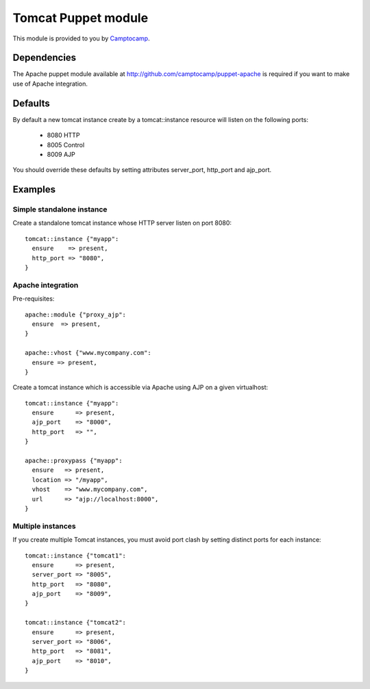 ====================
Tomcat Puppet module
====================

This module is provided to you by Camptocamp_.

.. _Camptocamp: http://camptocamp.com/

------------
Dependencies
------------

The Apache puppet module available at
http://github.com/camptocamp/puppet-apache is required if you want to make use
of Apache integration.

--------
Defaults
--------

By default a new tomcat instance create by a tomcat::instance resource will
listen on the following ports:

  * 8080 HTTP
  * 8005 Control
  * 8009 AJP

You should override these defaults by setting attributes server_port,
http_port and ajp_port.

--------
Examples
--------

Simple standalone instance
--------------------------

Create a standalone tomcat instance whose HTTP server listen on port 8080::

  tomcat::instance {"myapp":
    ensure    => present,
    http_port => "8080",
  }

Apache integration
------------------

Pre-requisites::

  apache::module {"proxy_ajp":
    ensure  => present,
  }

  apache::vhost {"www.mycompany.com":
    ensure => present,
  }

Create a tomcat instance which is accessible via Apache using AJP on a given
virtualhost::

  tomcat::instance {"myapp":
    ensure      => present,
    ajp_port    => "8000",
    http_port   => "",
  }

  apache::proxypass {"myapp":
    ensure   => present,
    location => "/myapp",
    vhost    => "www.mycompany.com",
    url      => "ajp://localhost:8000",
  }

Multiple instances
------------------

If you create multiple Tomcat instances, you must avoid port clash by setting
distinct ports for each instance::

  tomcat::instance {"tomcat1":
    ensure      => present,
    server_port => "8005",
    http_port   => "8080",
    ajp_port    => "8009",
  }

  tomcat::instance {"tomcat2":
    ensure      => present,
    server_port => "8006",
    http_port   => "8081",
    ajp_port    => "8010",
  }
